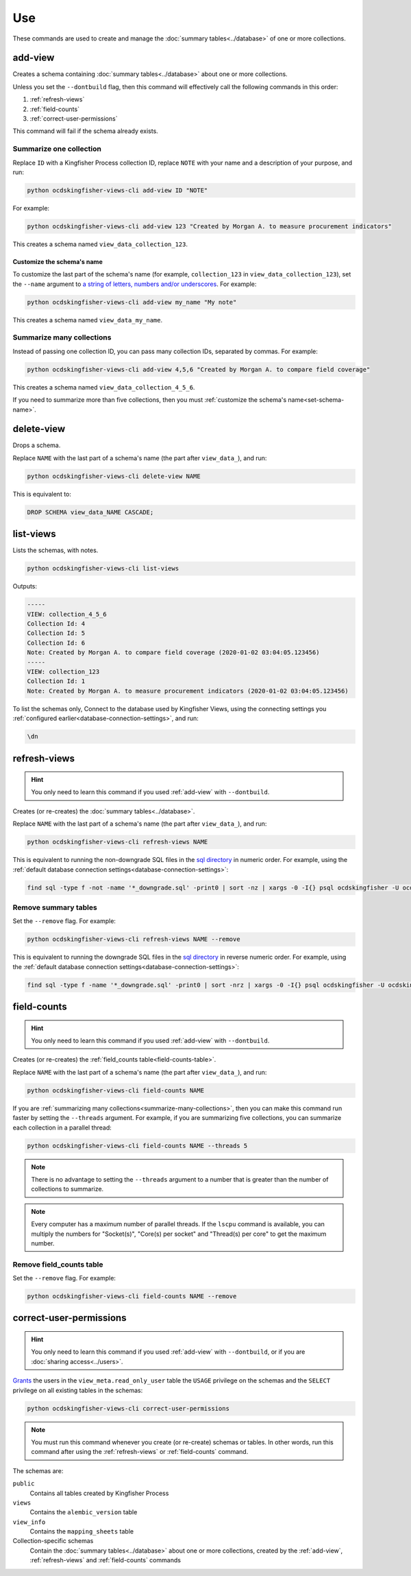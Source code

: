 Use
===

These commands are used to create and manage the :doc:`summary tables<../database>` of one or more collections.

.. _add-view:

add-view
--------

Creates a schema containing :doc:`summary tables<../database>` about one or more collections.

Unless you set the ``--dontbuild`` flag, then this command will effectively call the following commands in this order:

#. :ref:`refresh-views`
#. :ref:`field-counts`
#. :ref:`correct-user-permissions`

This command will fail if the schema already exists.

.. summarize-one-collection:

Summarize one collection
~~~~~~~~~~~~~~~~~~~~~~~~

Replace ``ID`` with a Kingfisher Process collection ID, replace ``NOTE`` with your name and a description of your purpose, and run:

.. code-block:: bash

   python ocdskingfisher-views-cli add-view ID "NOTE"

For example:

.. code-block:: bash

   python ocdskingfisher-views-cli add-view 123 "Created by Morgan A. to measure procurement indicators"

This creates a schema named ``view_data_collection_123``.

.. _set-schema-name:

Customize the schema's name
^^^^^^^^^^^^^^^^^^^^^^^^^^^

To customize the last part of the schema's name (for example, ``collection_123`` in ``view_data_collection_123``), set the ``--name`` argument to `a string of letters, numbers and/or underscores <https://www.postgresql.org/docs/current/sql-syntax-lexical.html#SQL-SYNTAX-IDENTIFIERS>`__. For example:

.. code-block:: bash

    python ocdskingfisher-views-cli add-view my_name "My note"

This creates a schema named ``view_data_my_name``.

.. _summarize-many-collections:

Summarize many collections
~~~~~~~~~~~~~~~~~~~~~~~~~~

Instead of passing one collection ID, you can pass many collection IDs, separated by commas. For example:

.. code-block:: bash

   python ocdskingfisher-views-cli add-view 4,5,6 "Created by Morgan A. to compare field coverage"

This creates a schema named ``view_data_collection_4_5_6``.

If you need to summarize more than five collections, then you must :ref:`customize the schema's name<set-schema-name>`.

.. _delete-view:

delete-view
-----------

Drops a schema.

Replace ``NAME`` with the last part of a schema's name (the part after ``view_data_``), and run:

.. code-block:: bash

   python ocdskingfisher-views-cli delete-view NAME

This is equivalent to:

.. code-block:: sql

  DROP SCHEMA view_data_NAME CASCADE;

.. _list-views:

list-views
----------

Lists the schemas, with notes.

.. code-block:: bash

   python ocdskingfisher-views-cli list-views

Outputs:

.. code-block:: none

   -----
   VIEW: collection_4_5_6
   Collection Id: 4
   Collection Id: 5
   Collection Id: 6
   Note: Created by Morgan A. to compare field coverage (2020-01-02 03:04:05.123456)
   -----
   VIEW: collection_123
   Collection Id: 1
   Note: Created by Morgan A. to measure procurement indicators (2020-01-02 03:04:05.123456)

To list the schemas only, Connect to the database used by Kingfisher Views, using the connecting settings you :ref:`configured earlier<database-connection-settings>`, and run:

.. code-block:: none

   \dn

.. _refresh-views:

refresh-views
-------------

.. hint::

   You only need to learn this command if you used :ref:`add-view` with ``--dontbuild``.

Creates (or re-creates) the :doc:`summary tables<../database>`.

Replace ``NAME`` with the last part of a schema's name (the part after ``view_data_``), and run:

.. code-block:: bash

   python ocdskingfisher-views-cli refresh-views NAME

This is equivalent to running the non-downgrade SQL files in the `sql directory <https://github.com/open-contracting/kingfisher-views/tree/master/sql>`__ in numeric order. For example, using the :ref:`default database connection settings<database-connection-settings>`:

.. code-block:: bash

   find sql -type f -not -name '*_downgrade.sql' -print0 | sort -nz | xargs -0 -I{} psql ocdskingfisher -U ocdskingfisher -f '{}'

Remove summary tables
~~~~~~~~~~~~~~~~~~~~~

Set the ``--remove`` flag. For example:

.. code-block:: bash

   python ocdskingfisher-views-cli refresh-views NAME --remove

This is equivalent to running the downgrade SQL files in the `sql directory <https://github.com/open-contracting/kingfisher-views/tree/master/sql>`__ in reverse numeric order. For example, using the :ref:`default database connection settings<database-connection-settings>`:

.. code-block:: bash

   find sql -type f -name '*_downgrade.sql' -print0 | sort -nrz | xargs -0 -I{} psql ocdskingfisher -U ocdskingfisher -f '{}'

.. _field-counts:

field-counts
------------

.. hint::

   You only need to learn this command if you used :ref:`add-view` with ``--dontbuild``.

Creates (or re-creates) the :ref:`field_counts table<field-counts-table>`.

Replace ``NAME`` with the last part of a schema's name (the part after ``view_data_``), and run:

.. code-block:: bash

   python ocdskingfisher-views-cli field-counts NAME

If you are :ref:`summarizing many collections<summarize-many-collections>`, then you can make this command run faster by setting the ``--threads`` argument. For example, if you are summarizing five collections, you can summarize each collection in a parallel thread:

.. code-block:: bash

   python ocdskingfisher-views-cli field-counts NAME --threads 5

.. note::

   There is no advantage to setting the ``--threads`` argument to a number that is greater than the number of collections to summarize.

.. note::

   Every computer has a maximum number of parallel threads. If the ``lscpu`` command is available, you can multiply the numbers for "Socket(s)", "Core(s) per socket" and "Thread(s) per core" to get the maximum number.

Remove field_counts table
~~~~~~~~~~~~~~~~~~~~~~~~~

Set the ``--remove`` flag. For example:

.. code-block:: bash

   python ocdskingfisher-views-cli field-counts NAME --remove

.. _correct-user-permissions:

correct-user-permissions
------------------------

.. hint::

   You only need to learn this command if you used :ref:`add-view` with ``--dontbuild``, or if you are :doc:`sharing access<../users>`.

`Grants <https://www.postgresql.org/docs/current/ddl-priv.html>`__ the users in the ``view_meta.read_only_user`` table the ``USAGE`` privilege on the schemas and the ``SELECT`` privilege on all existing tables in the schemas:

.. code-block:: bash

   python ocdskingfisher-views-cli correct-user-permissions

.. note::

   You must run this command whenever you create (or re-create) schemas or tables. In other words, run this command after using the :ref:`refresh-views` or :ref:`field-counts` command.

The schemas are:

``public``
   Contains all tables created by Kingfisher Process
``views``
   Contains the ``alembic_version`` table
``view_info``
   Contains the ``mapping_sheets`` table
Collection-specific schemas
   Contain the :doc:`summary tables<../database>` about one or more collections, created by the :ref:`add-view`, :ref:`refresh-views` and :ref:`field-counts` commands
